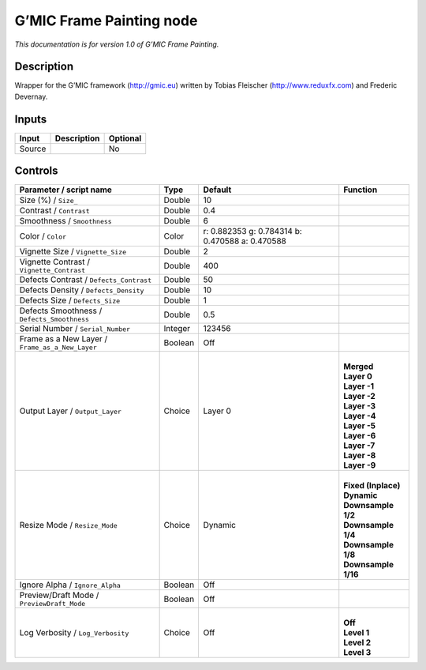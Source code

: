 .. _eu.gmic.FramePainting:

G’MIC Frame Painting node
=========================

*This documentation is for version 1.0 of G’MIC Frame Painting.*

Description
-----------

Wrapper for the G’MIC framework (http://gmic.eu) written by Tobias Fleischer (http://www.reduxfx.com) and Frederic Devernay.

Inputs
------

+--------+-------------+----------+
| Input  | Description | Optional |
+========+=============+==========+
| Source |             | No       |
+--------+-------------+----------+

Controls
--------

.. tabularcolumns:: |>{\raggedright}p{0.2\columnwidth}|>{\raggedright}p{0.06\columnwidth}|>{\raggedright}p{0.07\columnwidth}|p{0.63\columnwidth}|

.. cssclass:: longtable

+-------------------------------------------------+---------+-------------------------------------------------+-----------------------+
| Parameter / script name                         | Type    | Default                                         | Function              |
+=================================================+=========+=================================================+=======================+
| Size (%) / ``Size_``                            | Double  | 10                                              |                       |
+-------------------------------------------------+---------+-------------------------------------------------+-----------------------+
| Contrast / ``Contrast``                         | Double  | 0.4                                             |                       |
+-------------------------------------------------+---------+-------------------------------------------------+-----------------------+
| Smoothness / ``Smoothness``                     | Double  | 6                                               |                       |
+-------------------------------------------------+---------+-------------------------------------------------+-----------------------+
| Color / ``Color``                               | Color   | r: 0.882353 g: 0.784314 b: 0.470588 a: 0.470588 |                       |
+-------------------------------------------------+---------+-------------------------------------------------+-----------------------+
| Vignette Size / ``Vignette_Size``               | Double  | 2                                               |                       |
+-------------------------------------------------+---------+-------------------------------------------------+-----------------------+
| Vignette Contrast / ``Vignette_Contrast``       | Double  | 400                                             |                       |
+-------------------------------------------------+---------+-------------------------------------------------+-----------------------+
| Defects Contrast / ``Defects_Contrast``         | Double  | 50                                              |                       |
+-------------------------------------------------+---------+-------------------------------------------------+-----------------------+
| Defects Density / ``Defects_Density``           | Double  | 10                                              |                       |
+-------------------------------------------------+---------+-------------------------------------------------+-----------------------+
| Defects Size / ``Defects_Size``                 | Double  | 1                                               |                       |
+-------------------------------------------------+---------+-------------------------------------------------+-----------------------+
| Defects Smoothness / ``Defects_Smoothness``     | Double  | 0.5                                             |                       |
+-------------------------------------------------+---------+-------------------------------------------------+-----------------------+
| Serial Number / ``Serial_Number``               | Integer | 123456                                          |                       |
+-------------------------------------------------+---------+-------------------------------------------------+-----------------------+
| Frame as a New Layer / ``Frame_as_a_New_Layer`` | Boolean | Off                                             |                       |
+-------------------------------------------------+---------+-------------------------------------------------+-----------------------+
| Output Layer / ``Output_Layer``                 | Choice  | Layer 0                                         | |                     |
|                                                 |         |                                                 | | **Merged**          |
|                                                 |         |                                                 | | **Layer 0**         |
|                                                 |         |                                                 | | **Layer -1**        |
|                                                 |         |                                                 | | **Layer -2**        |
|                                                 |         |                                                 | | **Layer -3**        |
|                                                 |         |                                                 | | **Layer -4**        |
|                                                 |         |                                                 | | **Layer -5**        |
|                                                 |         |                                                 | | **Layer -6**        |
|                                                 |         |                                                 | | **Layer -7**        |
|                                                 |         |                                                 | | **Layer -8**        |
|                                                 |         |                                                 | | **Layer -9**        |
+-------------------------------------------------+---------+-------------------------------------------------+-----------------------+
| Resize Mode / ``Resize_Mode``                   | Choice  | Dynamic                                         | |                     |
|                                                 |         |                                                 | | **Fixed (Inplace)** |
|                                                 |         |                                                 | | **Dynamic**         |
|                                                 |         |                                                 | | **Downsample 1/2**  |
|                                                 |         |                                                 | | **Downsample 1/4**  |
|                                                 |         |                                                 | | **Downsample 1/8**  |
|                                                 |         |                                                 | | **Downsample 1/16** |
+-------------------------------------------------+---------+-------------------------------------------------+-----------------------+
| Ignore Alpha / ``Ignore_Alpha``                 | Boolean | Off                                             |                       |
+-------------------------------------------------+---------+-------------------------------------------------+-----------------------+
| Preview/Draft Mode / ``PreviewDraft_Mode``      | Boolean | Off                                             |                       |
+-------------------------------------------------+---------+-------------------------------------------------+-----------------------+
| Log Verbosity / ``Log_Verbosity``               | Choice  | Off                                             | |                     |
|                                                 |         |                                                 | | **Off**             |
|                                                 |         |                                                 | | **Level 1**         |
|                                                 |         |                                                 | | **Level 2**         |
|                                                 |         |                                                 | | **Level 3**         |
+-------------------------------------------------+---------+-------------------------------------------------+-----------------------+

